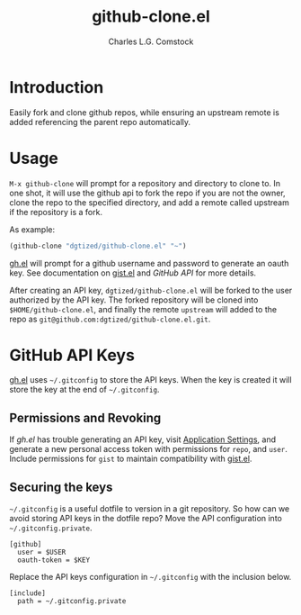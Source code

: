 #+TITLE: github-clone.el
#+AUTHOR: Charles L.G. Comstock
#+EMAIL: dgtized@gmail.com

* Introduction

Easily fork and clone github repos, while ensuring an upstream remote is added referencing the parent repo automatically.

* Usage

~M-x github-clone~ will prompt for a repository and directory to clone to. In one shot, it will use the github api to fork the repo if you are not the owner, clone the repo to the specified directory, and add a remote called upstream if the repository is a fork.

As example:

#+BEGIN_SRC emacs-lisp
(github-clone "dgtized/github-clone.el" "~")
#+END_SRC

[[https://github.com/sigma/gh.el][gh.el]] will prompt for a github username and password to generate an oauth key. See documentation on [[https://github.com/defunkt/gist.el][gist.el]] and [[*GitHub%20API][GitHub API]] for more details.

After creating an API key, =dgtized/github-clone.el= will be forked to the user authorized by the API key. The forked repository will be cloned into ~$HOME/github-clone.el~, and finally the remote =upstream= will added to the repo as =git@github.com:dgtized/github-clone.el.git=.

* GitHub API Keys

[[https://github.com/sigma/gh.el][gh.el]] uses =~/.gitconfig= to store the API keys. When the key is created it will store the key at the end of =~/.gitconfig=.

** Permissions and Revoking

If [[gh.el]] has trouble generating an API key, visit [[https://github.com/settings/applications][Application Settings]], and generate a new personal access token with permissions for =repo=, and =user=. Include permissions for =gist= to maintain compatibility with [[https://github.com/defunkt/gist.el][gist.el]].

** Securing the keys

=~/.gitconfig= is a useful dotfile to version in a git repository. So how can we avoid storing API keys in the dotfile repo? Move the API configuration into =~/.gitconfig.private=.

#+BEGIN_EXAMPLE
[github]
  user = $USER
  oauth-token = $KEY
#+END_EXAMPLE

Replace the API keys configuration in =~/.gitconfig= with the inclusion below.

#+BEGIN_EXAMPLE
[include]
  path = ~/.gitconfig.private
#+END_EXAMPLE



